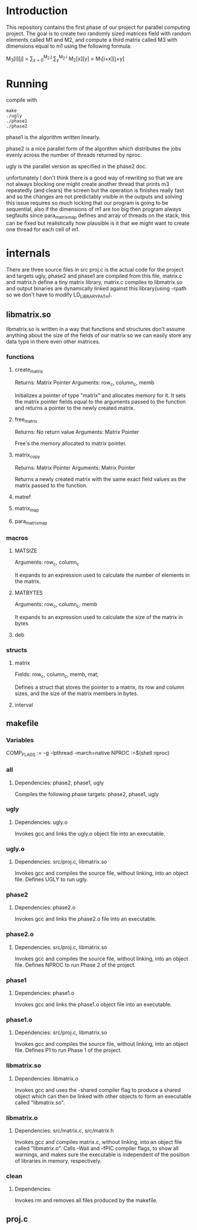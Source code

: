 * Introduction
This repository contains the first phase of our project for parallel computing project.
The goal is to create two randomly sized matrices field with random elements called M1 and M2, and compute a third matrix called M3 with dimensions equal to m1 using the following formula:

M_{3}[i][j] = \sum_{x = 0}^{M_2.j} \sum_{y}^{M_2.i} M_2[x][y] \times M_1[i+x][j+y]

* Running
compile with
#+begin_src shell
  make
  ./ugly
  ./phase1
  ./phase2
#+end_src
phase1 is the algorithm written linearly.


phase2 is a nice parallel form of the algorithm which distributes the jobs evenly across the number of threads returned by nproc.

ugly is the parallel version as specified in the phase2 doc.

unfortunately I don't think there is a good way of rewriting so that we are not always blocking one might create another thread that prints m3 repeatedly (and clears) the screen but the operation is finishes really fast and so the changes are not predictably visible in the outputs and solving this issue requires so much locking that our program is going to be sequential, also if the dimensions of m1 are too big then program always segfaults since para_matrix_map defines and array of threads on the stack, this can be fixed but realistically how plausible is it that we might want to create one thread for each cell of m1.

* internals
There are three source files in src proj.c is the actual code for the project and targets ugly, phase2 and phase1 are compiled from this file, matrix.c and matrix.h define a tiny matrix library, matrix.c compiles to libmatrix.so and output binaries are dynamically linked against this library(using -rpath so we don't have to modify LD_LIBRARY_PATH).

** libmatrix.so
libmatrix.so is written in a way that functions and structures don't assume anything about the size of the fields of our matrix so we can easily store any data type in there even other matrices.

*** functions
**** create_matrix

Returns: Matrix Pointer
Arguments: row_c, column_c, memb

Initializes a pointer of type "matrix" and allocates memory for it. It sets the matrix pointer fields equal to the arguments passed to the function and returns a pointer to the newly created matrix.

**** free_matrix

Returns: No return value
Arguments: Matrix Pointer

Free's the memory allocated to matrix pointer.

**** matrix_copy

Returns: Matrix Pointer
Arguments: Matrix Pointer

Returns a newly created matrix with the same exact field values as the matrix passed to the function.

**** matref
**** matrix_map
**** para_matrix_map

*** macros
**** MATSIZE

Arguments: row_c, column_c

It expands to an expression used to calculate the number of elements
in the matrix.

**** MATBYTES

Arguments: row_c, column_c, memb

It expands to an expression used to calculate the size of the matrix
in bytes

**** deb
*** structs
**** matrix

Fields: row_c, column_c, memb, mat;

Defines a struct that stores the pointer to a matrix, its row and column sizes,
and the size of the matrix members in bytes. 


**** interval

** makefile

*** Variables
COMP_FLAGS := -g -lpthread -march=native
NPROC :=$(shell nproc)

*** all
**** Dependencies: phase2, phase1, ugly

Compiles the following phase targets: phase2, phase1, ugly

*** ugly
**** Dependencies: ugly.o

Invokes gcc and links the ugly.o object file into an executable.  

*** ugly.o
**** Dependencies: src/proj.c, libmatrix.so

Invokes gcc and compiles the source file, without linking, into an object file.
Defines UGLY to run ugly.

*** phase2
**** Dependencies: phase2.o

Invokes gcc and links the phase2.o file into an executable.

*** phase2.o
**** Dependencies: src/proj.c, libmatrix.so

Invokes gcc and compiles the source file, without linking, into an object file.
Defines NPROC to run Phase 2 of the project.

*** phase1
**** Dependencies: phase1.o

Invokes gcc and links the phase1.o object file into an executable.

*** phase1.o
**** Dependencies: src/proj.c, libmatrix.so

Invokes gcc and compiles the source file, without linking, into an object file.
Defines P1 to run Phase 1 of the project.

*** libmatrix.so
**** Dependencies: libmatrix.o

Invokes gcc and uses the -shared compiler flag to produce a shared object which can then be linked with other objects to form an executable called "libmatrix.so".

*** libmatrix.o
**** Dependencies: src/matrix.c, src/matrix.h

Invokes gcc and compiles matrix.c, without linking, into an object file called "libmatrix.o". Calls -Wall and -fPIC compiler flags, to show all warnings, and makes sure the executable is independent of the position of libraries  in memory, respectively.

*** clean
**** Dependencies: 

Invokes rm and removes all files produced by the makefile. 

** proj.c

